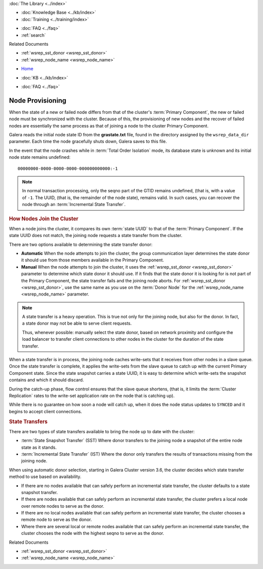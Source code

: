 .. meta::
   :title: Provisioning Node for Galera Cluster
   :description:
   :language: en-US
   :keywords: galera cluster, node provisioning, joining a cluster
   :copyright: Codership Oy, 2014 - 2021. All Rights Reserved.


.. container:: left-margin

   .. container:: left-margin-top

      :doc:`The Library <../index>`

   .. container:: left-margin-content

      .. cssclass:: here

         - :doc:`Documentation <./index>`

      - :doc:`Knowledge Base <../kb/index>`
      - :doc:`Training <../training/index>`

      .. cssclass:: sub-links

         - :doc:`Training Courses <../training/courses/index>`
         - :doc:`Tutorial Articles <../training/tutorials/index>`
         - :doc:`Training Videos <../training/videos/index>`

      - :doc:`FAQ <../faq>`
      - :ref:`search`

      Related Documents

      - :ref:`wsrep_sst_donor <wsrep_sst_donor>`
      - :ref:`wsrep_node_name <wsrep_node_name>`

.. container:: top-links

   - `Home <https://galeracluster.com>`_

   .. cssclass:: here

      - :doc:`Docs <./index>`

   - :doc:`KB <../kb/index>`

   .. cssclass:: nav-wider

      - :doc:`Training <../training/index>`

   - :doc:`FAQ <../faq>`


.. cssclass:: library-document
.. _`node-provisioning`:

====================
Node Provisioning
====================

.. index::
   pair: Parameters; wsrep_data_dir
.. index::
   pair: Parameters; wsrep_sst_donor
.. index::
   pair: Parameters; wsrep_node_name
.. index::
   single: Total Order Isolation

When the state of a new or failed node differs from that of the cluster's :term:`Primary Component`, the new or failed node must be synchronized with the cluster.  Because of this, the provisioning of new nodes and the recover of failed nodes are essentially the same process as that of joining a node to the cluster Primary Component.

Galera reads the initial node state ID from the **grastate.txt** file, found in the directory assigned by the ``wsrep_data_dir`` parameter.  Each time the node gracefully shuts down, Galera saves to this file.

In the event that the node crashes while in :term:`Total Order Isolation` mode, its database state is unknown and its initial node state remains undefined::

	00000000-0000-0000-0000-000000000000:-1

.. note:: In normal transaction processing, only the seqno part of the GTID remains undefined, (that is, with a value of ``-1``.  The UUID, (that is, the remainder of the node state), remains valid.  In such cases, you can recover the node through an :term:`Incremental State Transfer`.


.. _`node-provisioning-about-joiners`:
.. rst-class:: section-heading
.. rubric:: How Nodes Join the Cluster

When a node joins the cluster, it compares its own :term:`state UUID` to that of the :term:`Primary Component`.  If the state UUID does not match, the joining node requests a state transfer from the cluster.

There are two options available to determining the state transfer donor:

- **Automatic** When the node attempts to join the cluster, the group communication layer determines the state donor it should use from those members available in the Primary Component.

- **Manual** When the node attempts to join the cluster, it uses the :ref:`wsrep_sst_donor <wsrep_sst_donor>` parameter to determine which state donor it should use.  If it finds that the state donor it is looking for is not part of the Primary Component, the state transfer fails and the joining node aborts.  For :ref:`wsrep_sst_donor <wsrep_sst_donor>`, use the same name as you use on the :term:`Donor Node` for the :ref:`wsrep_node_name <wsrep_node_name>` parameter.

.. note:: A state transfer is a heavy operation.  This is true not only for the joining node, but also for the donor.  In fact, a state donor may not be able to serve client requests.

	  Thus, whenever possible: manually select the state donor, based on network proximity and configure the load balancer to transfer client connections to other nodes in the cluster for the duration of the state transfer.

When a state transfer is in process, the joining node caches write-sets that it receives from other nodes in a slave queue.  Once the state transfer is complete, it applies the write-sets from the slave queue to catch up with the current Primary Component state.  Since the state snapshot carries a state UUID, it is easy to determine which write-sets the snapshot contains and which it should discard.

During the catch-up phase, flow control ensures that the slave queue shortens, (that is, it limits the :term:`Cluster Replication` rates to the write-set application rate on the node that is catching up).

While there is no guarantee on how soon a node will catch up, when it does the node status updates to ``SYNCED`` and it begins to accept client connections.


.. _`node-provisioning-state-transfer`:
.. rst-class:: section-heading
.. rubric:: State Transfers

There are two types of state transfers available to bring the node up to date with the cluster:

- :term:`State Snapshot Transfer` (SST) Where donor transfers to the joining node a snapshot of the entire node state as it stands.

- :term:`Incremental State Transfer` (IST) Where the donor only transfers the results of transactions missing from the joining node.

When using automatic donor selection, starting in Galera Cluster version 3.6, the cluster decides which state transfer method to use based on availability.

- If there are no nodes available that can safely perform an incremental state transfer, the cluster defaults to a state snapshot transfer.

- If there are nodes available that can safely perform an incremental state transfer, the cluster prefers a local node over remote nodes to serve as the donor.

- If there are no local nodes available that can safely perform an incremental state transfer, the cluster chooses a remote node to serve as the donor.

- Where there are several local or remote nodes available that can safely perform an incremental state transfer, the cluster chooses the node with the highest seqno to serve as the donor.

.. container:: bottom-links

   Related Documents

   - :ref:`wsrep_sst_donor <wsrep_sst_donor>`
   - :ref:`wsrep_node_name <wsrep_node_name>`

.. |---|   unicode:: U+2014 .. EM DASH
   :trim:
